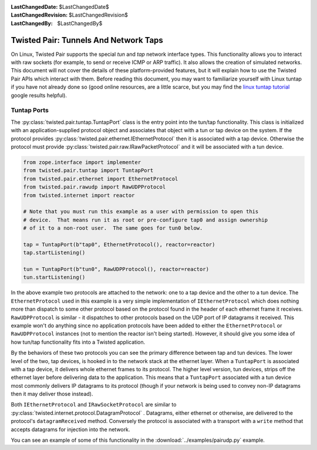 
:LastChangedDate: $LastChangedDate$
:LastChangedRevision: $LastChangedRevision$
:LastChangedBy: $LastChangedBy$

Twisted Pair: Tunnels And Network Taps
======================================
On Linux, Twisted Pair supports the special *tun* and *tap* network interface types.
This functionality allows you to interact with raw sockets (for example, to send or receive ICMP or ARP traffic).
It also allows the creation of simulated networks.
This document will not cover the details of these platform-provided features, but it will explain how to use the Twisted Pair APIs which interact with them.
Before reading this document, you may want to familiarize yourself with Linux tuntap if you have not already done so
(good online resources, are a little scarce, but you may find the `linux tuntap tutorial <https://www.google.com/search?q=linux+tuntap+tutorial>`_ google results helpful).

Tuntap Ports
------------
The :py:class:`twisted.pair.tuntap.TuntapPort` class is the entry point into the tun/tap functionality.
This class is initialized with an application-supplied protocol object and associates that object with a tun or tap device on the system.
If the protocol provides :py:class:`twisted.pair.ethernet.IEthernetProtocol` then it is associated with a tap device.
Otherwise the protocol must provide :py:class:`twisted.pair.raw.IRawPacketProtocol` and it will be associated with a tun device.

.. code-block:: python

    from zope.interface import implementer
    from twisted.pair.tuntap import TuntapPort
    from twisted.pair.ethernet import EthernetProtocol
    from twisted.pair.rawudp import RawUDPProtocol
    from twisted.internet import reactor

    # Note that you must run this example as a user with permission to open this
    # device.  That means run it as root or pre-configure tap0 and assign ownership
    # of it to a non-root user.  The same goes for tun0 below.

    tap = TuntapPort(b"tap0", EthernetProtocol(), reactor=reactor)
    tap.startListening()

    tun = TuntapPort(b"tun0", RawUDPProtocol(), reactor=reactor)
    tun.startListening()

In the above example two protocols are attached to the network: one to a tap device and the other to a tun device.
The ``EthernetProtocol`` used in this example is a very simple implementation of ``IEthernetProtocol`` which does nothing more than dispatch to some other protocol based on the protocol found in the header of each ethernet frame it receives. ``RawUDPProtocol`` is similar - it dispatches to other protocols based on the UDP port of IP datagrams it received.
This example won't do anything since no application protocols have been added to either the ``EthernetProtocol`` or ``RawUDPProtocol`` instances
(not to mention the reactor isn't being started).
However, it should give you some idea of how tun/tap functionality fits into a Twisted application.

By the behaviors of these two protocols you can see the primary difference between tap and tun devices.
The lower level of the two, tap devices, is hooked in to the network stack at the ethernet layer.
When a ``TuntapPort`` is associated with a tap device, it delivers whole ethernet frames to its protocol.
The higher level version, tun devices, strips off the ethernet layer before delivering data to the application.
This means that a ``TuntapPort`` associated with a tun device most commonly delivers IP datagrams to its protocol (though if your network is being used to convey non-IP datagrams then it may deliver those instead).

Both ``IEthernetProtocol`` and ``IRawSocketProtocol`` are similar to :py:class:`twisted.internet.protocol.DatagramProtocol` .
Datagrams, either ethernet or otherwise, are delivered to the protocol's ``datagramReceived`` method.
Conversely the protocol is associated with a transport with a ``write`` method that accepts datagrams for injection into the network.

You can see an example of some of this functionality in the :download:`../examples/pairudp.py` example.
